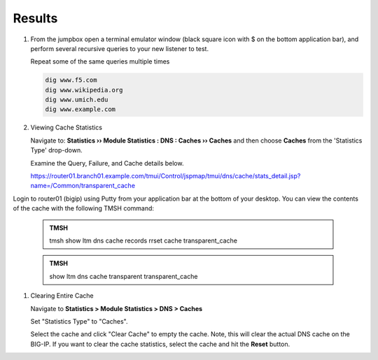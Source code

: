 Results
##################################

#. From the jumpbox open a terminal emulator window (black square icon with $ on the bottom application bar), and perform several recursive queries to your new listener to test.

   Repeat some of the same queries multiple times

   .. code-block:: console

      dig www.f5.com
      dig www.wikipedia.org
      dig www.umich.edu
      dig www.example.com

#. Viewing Cache Statistics

   Navigate to: **Statistics  ››  Module Statistics : DNS : Caches  ››  Caches** and then choose **Caches** from the 'Statistics Type' drop-down. 

   .. image:: /_static/class2/router01_cache_click_view.png

   Examine the Query, Failure, and Cache details below.

   .. image:: /_static/class2/router01_cache_view_details.png

   https://router01.branch01.example.com/tmui/Control/jspmap/tmui/dns/cache/stats_detail.jsp?name=/Common/transparent_cache

Login to router01 (bigip) using Putty from your application bar at the bottom of your desktop.  You can view the contents of the cache with the following TMSH command:

   .. admonition:: TMSH

      tmsh show ltm dns cache records rrset cache transparent_cache

   .. image:: /_static/class2/tmsh_show_ltm_dns_cache_records.png

   .. admonition:: TMSH

      show ltm dns cache transparent transparent_cache

#. Clearing Entire Cache

   Navigate to **Statistics > Module Statistics > DNS > Caches**

   Set "Statistics Type" to "Caches".

   Select the cache and click "Clear Cache" to empty the cache. Note, this will clear the actual DNS cache on the BIG-IP. If you want to clear the cache statistics, select the cache and hit the **Reset** button.

